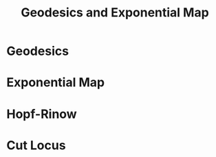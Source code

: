 #+OPTIONS: toc:nil

#+TITLE: Geodesics and Exponential Map

* Geodesics
* Exponential Map
* Hopf-Rinow
* Cut Locus
